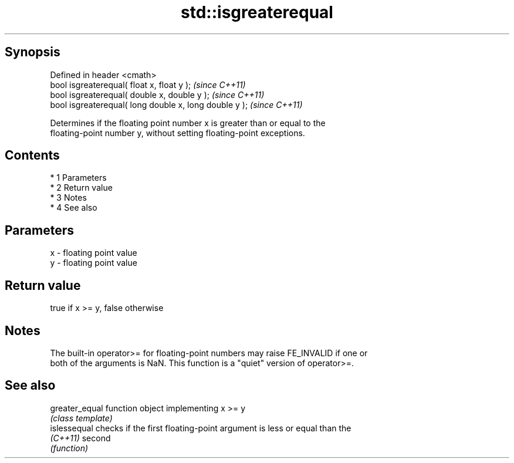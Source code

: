 .TH std::isgreaterequal 3 "Apr 19 2014" "1.0.0" "C++ Standard Libary"
.SH Synopsis
   Defined in header <cmath>
   bool isgreaterequal( float x, float y );              \fI(since C++11)\fP
   bool isgreaterequal( double x, double y );            \fI(since C++11)\fP
   bool isgreaterequal( long double x, long double y );  \fI(since C++11)\fP

   Determines if the floating point number x is greater than or equal to the
   floating-point number y, without setting floating-point exceptions.

.SH Contents

     * 1 Parameters
     * 2 Return value
     * 3 Notes
     * 4 See also

.SH Parameters

   x - floating point value
   y - floating point value

.SH Return value

   true if x >= y, false otherwise

.SH Notes

   The built-in operator>= for floating-point numbers may raise FE_INVALID if one or
   both of the arguments is NaN. This function is a "quiet" version of operator>=.

.SH See also

   greater_equal function object implementing x >= y
                 \fI(class template)\fP
   islessequal   checks if the first floating-point argument is less or equal than the
   \fI(C++11)\fP       second
                 \fI(function)\fP
